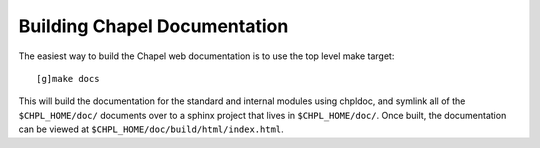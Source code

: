 .. _readme-buildingdocs:

=============================
Building Chapel Documentation
=============================

The easiest way to build the Chapel web documentation is to use the top level
make target::

   [g]make docs

This will build the documentation for the standard and internal modules using
chpldoc, and symlink all of the ``$CHPL_HOME/doc/`` documents over to
a sphinx project that lives in ``$CHPL_HOME/doc/``. Once built,
the documentation can be viewed at ``$CHPL_HOME/doc/build/html/index.html``.
